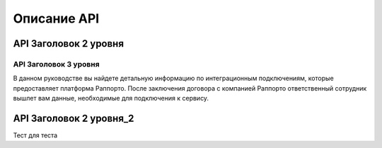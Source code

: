 Описание API 
============

API Заголовок 2 уровня
----------------------

API Заголовок 3 уровня
~~~~~~~~~~~~~~~~~~~~~~~

  
В данном руководстве вы найдете детальную информацию по интеграционным подключениям, которые предоставляет платформа Раппорто. После заключения договора с компанией Раппорто ответственный сотрудник вышлет вам данные, необходимые для подключения к сервису.

API Заголовок 2 уровня_2
------------------------

Тест для теста


